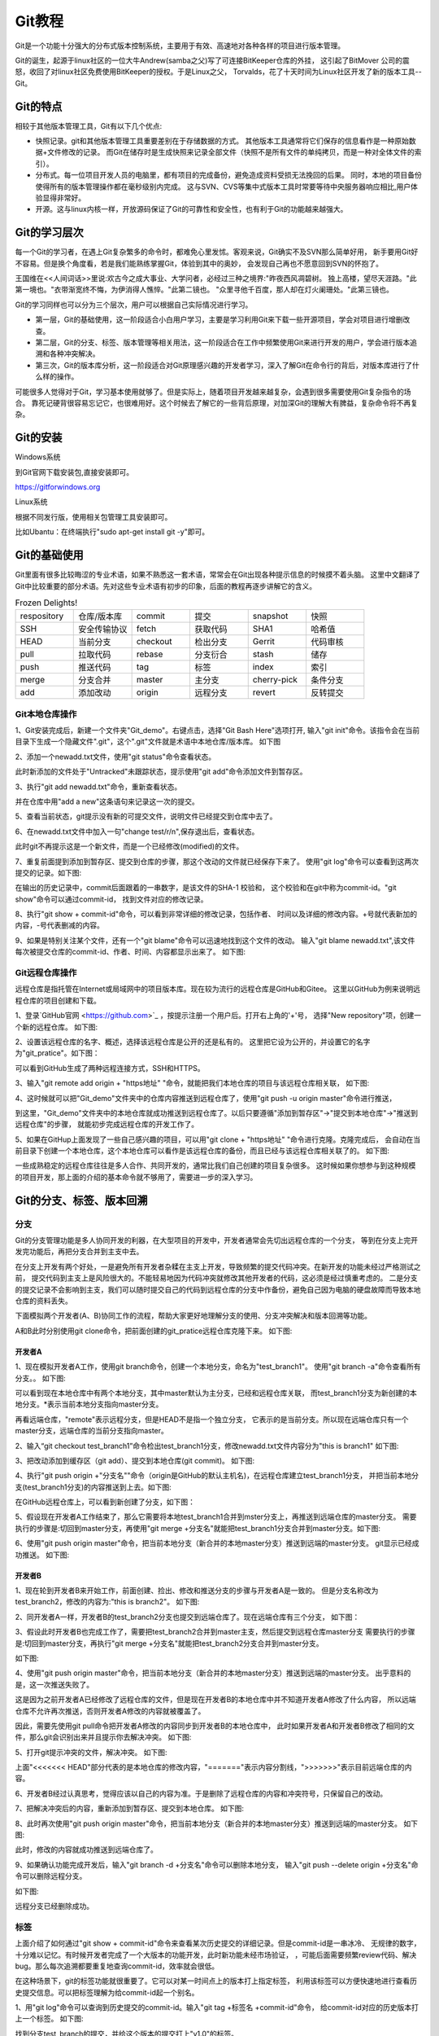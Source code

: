 .. vim: syntax=rst

Git教程
------------------

Git是一个功能十分强大的分布式版本控制系统，主要用于有效、高速地对各种各样的项目进行版本管理。

Git的诞生，起源于linux社区的一位大牛Andrew(samba之父)写了可连接BitKeeper仓库的外挂，
这引起了BitMover 公司的震怒，收回了对linux社区免费使用BitKeeper的授权。于是Linux之父，
Torvalds，花了十天时间为Linux社区开发了新的版本工具--Git。

Git的特点
~~~~~~~~~~~~~~~~~~

相较于其他版本管理工具，Git有以下几个优点:

- 快照记录。git和其他版本管理工具重要差别在于存储数据的方式。
  其他版本工具通常将它们保存的信息看作是一种原始数据+文件修改的记录。
  而Git在储存时是生成快照来记录全部文件（快照不是所有文件的单纯拷贝，而是一种对全体文件的索引）。

- 分布式。每一位项目开发人员的电脑里，都有项目的完成备份，避免造成资料受损无法挽回的后果。
  同时，本地的项目备份使得所有的版本管理操作都在毫秒级别内完成。
  这与SVN、CVS等集中式版本工具时常要等待中央服务器响应相比,用户体验显得非常好。

- 开源。这与linux内核一样，开放源码保证了Git的可靠性和安全性，也有利于Git的功能越来越强大。


Git的学习层次
~~~~~~~~~~~~~~~~~~~~~~~~~~

每一个Git的学习者，在遇上Git复杂繁多的命令时，都难免心里发怵。客观来说，Git确实不及SVN那么简单好用，
新手要用Git好不容易。但是换个角度看，若是我们能熟练掌握Git，体验到其中的奥妙，
会发现自己再也不愿意回到SVN的怀抱了。

王国维在<<人间词话>>里说:欢古今之成大事业、大学问者，必经过三种之境界:"昨夜西风凋碧树。
独上高楼，望尽天涯路。"此第一境也。"衣带渐宽终不悔，为伊消得人憔悴。"此第二镜也。
"众里寻他千百度，那人却在灯火阑珊处。"此第三镜也。

Git的学习同样也可以分为三个层次，用户可以根据自己实际情况进行学习。

- 第一层，Git的基础使用，这一阶段适合小白用户学习，主要是学习利用Git来下载一些开源项目，学会对项目进行增删改查。

- 第二层，Git的分支、标签、版本管理等相关用法，这一阶段适合在工作中频繁使用Git来进行开发的用户，学会进行版本追溯和各种冲突解决。

- 第三次，Git的版本库分析，这一阶段适合对Git原理感兴趣的开发者学习，深入了解Git在命令行的背后，对版本库进行了什么样的操作。

可能很多人觉得对于Git，学习基本使用就够了。但是实际上，随着项目开发越来越复杂，会遇到很多需要使用Git复杂指令的场合。
靠死记硬背很容易忘记它，也很难用好。这个时候去了解它的一些背后原理，对加深Git的理解大有脾益，复杂命令将不再复杂。

Git的安装
~~~~~~~~~~~~~~~~~

Windows系统

到Git官网下载安装包,直接安装即可。

https://gitforwindows.org


Linux系统

根据不同发行版，使用相关包管理工具安装即可。

比如Ubantu：在终端执行"sudo apt-get install git -y"即可。


Git的基础使用
~~~~~~~~~~~~~~~~~~~~

Git里面有很多比较晦涩的专业术语，如果不熟悉这一套术语，常常会在Git出现各种提示信息的时候摸不着头脑。
这里中文翻译了Git中比较重要的部分术语。先对这些专业术语有初步的印象，后面的教程再逐步讲解它的含义。

.. csv-table:: Frozen Delights!
    :widths: 10, 10, 10 ,10 ,10 ,10

    "respository","仓库/版本库","commit","提交","snapshot","快照"
    "SSH","安全传输协议","fetch","获取代码","SHA1","哈希值"
    "HEAD","当前分支","checkout","检出分支","Gerrit","代码审核"
    "pull","拉取代码","rebase","分支衍合","stash","储存" 
    "push","推送代码","tag","标签","index","索引" 
    "merge","分支合并","master","主分支","cherry-pick","条件分支"
    "add","添加改动","origin","远程分支","revert","反转提交"


Git本地仓库操作
^^^^^^^^^^^^^^^^^^^^^

1、Git安装完成后，新建一个文件夹"Git_demo"。右键点击，选择"Git Bash Here"选项打开,
输入"git init"命令。该指令会在当前目录下生成一个隐藏文件".git"，这个".git"文件就是术语中本地仓库/版本库。
如下图

.. image:: media/git_init.png
   :align: center
   :alt: git_init

2、添加一个newadd.txt文件，使用"git status"命令查看状态。

.. image:: media/git_status1.png
   :align: center
   :alt: git_status

此时新添加的文件处于"Untracked"未跟踪状态，提示使用"git add"命令添加文件到暂存区。

3、执行"git add newadd.txt"命令，重新查看状态。

.. image:: media/git_add.png
   :align: center
   :alt: git_add

 提示:new file：newadd.txt，说明文件已经添加到了暂存区。

 4、输入"git commit -m "add a new",把暂存区新修改的文件提交到仓库里面去保存，
并在仓库中用"add a new"这条语句来记录这一次的提交。

.. image:: media/git_commit.png
   :align: center
   :alt: git_commit

5、查看当前状态，git提示没有新的可提交文件，说明文件已经提交到仓库中去了。

.. image:: media/git_status2.png
   :align: center
   :alt: git_status

6、在newadd.txt文件中加入一句"change test/\r/\n",保存退出后，查看状态。

.. image:: media/git_status3.png
   :align: center
   :alt: git_status

此时git不再提示这是一个新文件，而是一个已经修改(modified)的文件。

7、重复前面提到添加到暂存区、提交到仓库的步骤，那这个改动的文件就已经保存下来了。
使用"git log"命令可以查看到这两次提交的记录。如下图:

.. image:: media/git_log.png
   :align: center
   :alt: git_log

在输出的历史记录中，commit后面跟着的一串数字，是该文件的SHA-1 校验和，
这个校验和在git中称为commit-id。"git show"命令可以通过commit-id，
找到文件对应的修改记录。

8、执行"git show + commit-id"命令，可以看到非常详细的修改记录，包括作者、
时间以及详细的修改内容。+号就代表新加的内容，-号代表删减的内容。

.. image:: media/git_show.png
   :align: center
   :alt: git_show

9、如果是特别关注某个文件，还有一个"git blame"命令可以迅速地找到这个文件的改动。
输入"git blame newadd.txt",该文件每次被提交仓库的commit-id、作者、时间、内容都显示出来了。
如下图:

.. image:: media/git_blame.png
   :align: center
   :alt: git_blame

Git远程仓库操作
^^^^^^^^^^^^^^^^^^^^^

远程仓库是指托管在Internet或局域网中的项目版本库。现在较为流行的远程仓库是GitHub和Gitee。
这里以GitHub为例来说明远程仓库的项目创建和下载。

1、登录`GitHub官网 <https://github.com>`_ ，按提示注册一个用户后。打开右上角的'+'号，
选择"New repository"项，创建一个新的远程仓库。
如下图:

.. image:: media/github_new_repository.png
   :align: center
   :alt: github_new_repository

2、设置该远程仓库的名字、概述，选择该远程仓库是公开的还是私有的。
这里把它设为公开的，并设置它的名字为"git_pratice"。如下图：

.. image:: media/github_create_repository.png
   :align: center
   :alt: github_create_repository

可以看到GitHub生成了两种远程连接方式，SSH和HTTPS。

.. image:: media/github_https.png
   :align: center
   :alt: github_https

3、输入"git remote add origin + "https地址" "命令，就能把我们本地仓库的项目与该远程仓库相关联，
如下图:

.. image:: media/github_https.png
   :align: center
   :alt: github_https

4、这时候就可以把"Git_demo"文件夹中的仓库内容推送到远程仓库了，使用"git push -u origin master"命令进行推送，

.. image:: media/github_push.png
   :align: center
   :alt: github_push

到这里，"Git_demo"文件夹中的本地仓库就成功推送到远程仓库了。以后只要遵循"添加到暂存区"->"提交到本地仓库"->"推送到远程仓库"的步骤，
就能初步完成远程仓库的开发工作了。

5、如果在GitHup上面发现了一些自己感兴趣的项目，可以用"git clone + "https地址" "命令进行克隆。克隆完成后，
会自动在当前目录下创建一个本地仓库，这个本地仓库可以看作是该远程仓库的备份，而且已经与该远程仓库相关联了的。
如下图:

.. image:: media/github_clone.png
   :align: center
   :alt: github_clone

一些成熟稳定的远程仓库往往是多人合作、共同开发的，通常比我们自己创建的项目复杂很多。
这时候如果你想参与到这种规模的项目开发，那上面的介绍的基本命令就不够用了，需要进一步的深入学习。

Git的分支、标签、版本回溯
~~~~~~~~~~~~~~~~~~~~~~~~~

分支
^^^^^^^^

Git的分支管理功能是多人协同开发的利器，在大型项目的开发中，开发者通常会先切出远程仓库的一个分支，
等到在分支上完开发完功能后，再把分支合并到主支中去。

在分支上开发有两个好处，一是避免所有开发者杂糅在主支上开发，导致频繁的提交代码冲突。在新开发的功能未经过严格测试之前，
提交代码到主支上是风险很大的。不能轻易地因为代码冲突就修改其他开发者的代码，这必须是经过慎重考虑的。
二是分支的提交记录不会影响到主支，我们可以随时提交自己的代码到远程仓库的分支中作备份，避免自己因为电脑的硬盘故障而导致本地仓库的资料丢失。

下面模拟两个开发者(A、B)协同工作的流程，帮助大家更好地理解分支的使用、分支冲突解决和版本回溯等功能。

A和B此时分别使用git clone命令，把前面创建的git_pratice远程仓库克隆下来。
如下图:

.. image:: media/github_clone1.png
   :align: center
   :alt: github_clone1

开发者A
"""""""""""""""""

1、现在模拟开发者A工作，使用git branch命令，创建一个本地分支，命名为"test_branch1"。
使用"git branch -a"命令查看所有分支。。
如下图:

.. image:: media/git_branch.png
   :align: center
   :alt: git_branch

可以看到现在本地仓库中有两个本地分支，其中master默认为主分支，已经和远程仓库关联，
而test_branch1分支为新创建的本地分支。*表示当前本地分支指向master分支。

再看远端仓库，"remote"表示远程分支，但是HEAD不是指一个独立分支，
它表示的是当前分支。所以现在远端仓库只有一个master分支，远端仓库的当前分支指向master。


2、输入“git checkout test_branch1”命令检出test_branch1分支，修改newadd.txt文件内容分为"this is branch1"
如下图:

.. image:: media/git_checkout.png
   :align: center
   :alt: git_checkout

3、把改动添加到缓存区（git add）、提交到本地仓库(git commit)。
如下图:

.. image:: media/git_commit1.png
   :align: center
   :alt: git_commit

4、执行"git push origin +"分支名""命令（origin是GitHub的默认主机名)，在远程仓库建立test_branch1分支，
并把当前本地分支(test_branch1分支)的内容推送到上去。如下图:

.. image:: media/git_push.png
   :align: center
   :alt: git_push

在GitHub远程仓库上，可以看到新创建了分支，如下图：

.. image:: media/git_push1.png
   :align: center
   :alt: git_push

5、假设现在开发者A工作结束了，那么它需要将本地test_branch1合并到mster分支上，再推送到远端仓库的master分支。
需要执行的步骤是:切回到master分支，再使用"git merge +分支名"就能把test_branch1分支合并到master分支。如下图:

.. image:: media/git_merge.png
   :align: center
   :alt: git_merge

6、使用"git push origin master"命令，把当前本地分支（新合并的本地master分支）推送到远端的master分支。
git显示已经成功推送。
如下图:

.. image:: media/git_push2.png
   :align: center
   :alt: git_push2


开发者B
"""""""""""""""""

1、现在轮到开发者B来开始工作，前面创建、捡出、修改和推送分支的步骤与开发者A是一致的。
但是分支名称改为test_branch2，修改的内容为:"this is branch2"。
如下图:

.. image:: media/git_checkout1.png
   :align: center
   :alt: git_check

2、同开发者A一样，开发者B的test_branch2分支也提交到远端仓库了。现在远端仓库有三个分支，
如下图：

.. image:: media/git_push3.png
   :align: center
   :alt: git_push

3、假设此时开发者B也完成工作了，需要把test_branch2合并到master主支，然后提交到远程仓库master分支
需要执行的步骤是:切回到master分支，再执行"git merge +分支名"就能把test_branch2分支合并到master分支。

如下图:

.. image:: media/git_merge1.png
   :align: center
   :alt: git_merge1

4、使用"git push origin master"命令，把当前本地分支（新合并的本地master分支）推送到远端的master分支。
出乎意料的是，这一次推送失败了。

.. image:: media/git_push4.png
   :align: center
   :alt: git_push

这是因为之前开发者A已经修改了远程仓库的文件，但是现在开发者B的本地仓库中并不知道开发者A修改了什么内容，
所以远端仓库不允许再次推送，否则开发者A修改的内容就被覆盖了。

因此，需要先使用git pull命令把开发者A修改的内容同步到开发者B的本地仓库中，
此时如果开发者A和开发者B修改了相同的文件，那么git会识别出来并且提示你去解决冲突。
如下图:

.. image:: media/git_pull.png
   :align: center
   :alt: git_pull

5、打开git提示冲突的文件，解决冲突。
如下图:

.. image:: media/git_error.png
   :align: center
   :alt: git_error

上面"<<<<<<< HEAD"部分代表的是本地仓库的修改内容，"======="表示内容分割线，">>>>>>>"表示目前远端仓库的内容。

6、开发者B经过认真思考，觉得应该以自己的内容为准。于是删除了远程仓库的内容和冲突符号，只保留自己的改动。

.. image:: media/git_save.png
   :align: center
   :alt: git_save

7、把解决冲突后的内容，重新添加到暂存区、提交到本地仓库。
如下图:

.. image:: media/git_commit2.png
   :align: center
   :alt: git_commit

8、此时再次使用"git push origin master"命令，把当前本地分支（新合并的本地master分支）推送到远端的master分支。
如下图:

.. image:: media/git_push5.png
   :align: center
   :alt: git_push5

此时，修改的内容就成功推送到远端仓库了。

9、如果确认功能完成开发后，输入"git branch -d +分支名"命令可以删除本地分支，
输入"git push --delete origin +分支名"命令可以删除远程分支。

如下图:

.. image:: media/git_delete.png
   :align: center
   :alt: git_delete

远程分支已经删除成功。

标签
^^^^^^

上面介绍了如何通过"git show + commit-id"命令来查看某次历史提交的详细记录。但是commit-id是一串冰冷、
无规律的数字，十分难以记忆。有时候开发者完成了一个大版本的功能开发，此时新功能未经市场验证，
，可能后面需要频繁review代码、解决bug。那么每次追溯都要重复地查询commit-id，效率就会很低。

在这种场景下，git的标签功能就很重要了。它可以对某一时间点上的版本打上指定标签，
利用该标签可以方便快速地进行查看历史提交信息。可以把标签理解为给commit-id起一个别名。

1、用"git log"命令可以查询到历史提交的commit-id。输入"git tag +标签名 +commit-id"命令，
给commit-id对应的历史版本打上一个标签。
如下图:

.. image:: media/git_tag.png
   :align: center
   :alt: git_tag

找到分支test_branch的提交，并给这个版本的提交打上"v1.0"的标签。

2、执行"git show v1.0"命令，可以查看到该次提交的详细信息，包括作者、日期、文件改动内容等等。
如下图:

.. image:: media/git_show1.png
   :align: center
   :alt: git_show1

3、使用"git push origin +标签名"命令，可以把该标签推送到远端分支。加 --tags 选项表示推送全部标签。
如下图:

.. image:: media/git_push6.png
   :align: center
   :alt: git_push6

git提示标签推送成功。

4、使用"git tag -d +标签名"命令删除本地仓库的标签，使用"git push origin :refs/tags/+标签名"来移除远端仓库的标签。

.. image:: media/git_push6.png
   :align: center
   :alt: git_push6

git提示本地标签已经删除，远端仓库相应的标签也已经删除。

版本回溯
^^^^^^^^

一旦开发者仓库中提交了错误的修改内容，就需要进行版本回溯。版本回溯的意思是把仓库里面的内容还原到某一次历史提交的状态中。
通常在新产品出了bug时，就可以通过版本回溯来定位bug。

1、用"git log"命令查询到历史提交的commit-id。输入"git reset --hard +commit-id"命令，
就能把仓库还原到commit-id对应的历史提交的状态中。
如下图:

.. image:: media/git_reset.png
   :align: center
   :alt: git_reset

看到newadd.txt已经还原到test_branch1提交的状态。

2、使用"git push -f origin master"，强制推送到远端仓库，远端仓库也将被还原到test_branch1提交状态。

.. image:: media/git_push7.png
   :align: center
   :alt: git_push7

3、版本回溯还有其他更优雅的方法，比如使用标签替代commit-id，使用git revert等，
考虑到篇幅，无法一一详述。大家感兴趣可以自行查阅git说明文档。

Git的版本库分析
~~~~~~~~~~~~~~~~~~~~~~~~~

本地仓库存储在.git文件夹中，.git文件夹目录如下图所示:

.. image:: media/git_store.png
   :align: center
   :alt: git_store

其中，

- hooks目录下是存放一些shell脚本，可以指定某些shell脚本在git指令执行时运行。

- info 目录存放包含仓库的部分信息，里面的exclude文件可以排除管理的文件，不同的地方是它不会被共享。

- logs目录保存所有的历史引用记录(commit-id)。

- objects目录中存放所有的git对象(commit、tree、tag、blob)。

- refs目录存放具体的引用信息。三个子目录heads、remote、tags分别记录本地仓库、远端仓库和标签最后一次的commit-id。

- config目录里面记录了远程仓库的名字(默认为origin)、url、本地仓库主支(默认为master)等。

- COMMIT_EDITMSG文件记录最后的一次commit message

- description文件是仓库的描述信息

- index 是一个二进制文件，实际上就是暂存区。

- HEAD文件记录当前分支。

- FETCH_HEAD文件记录远端仓库的数据获取过程，指向远端仓库的最新版本。

- ORIG_HEAD:HEAD指针的前一个状态。

- packed-refs：clone仓库时所有的引用信息。

git对象
^^^^^^^^^^^^^^^

待后续补充

git add/commit底层机制
^^^^^^^^^^^^^^^

待后续补充

常用git命令汇总

